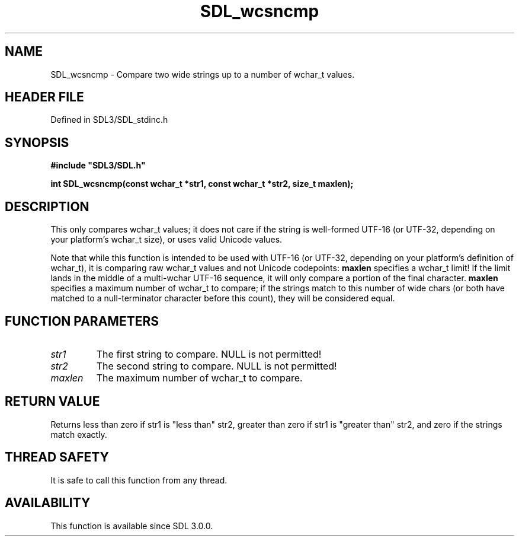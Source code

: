 .\" This manpage content is licensed under Creative Commons
.\"  Attribution 4.0 International (CC BY 4.0)
.\"   https://creativecommons.org/licenses/by/4.0/
.\" This manpage was generated from SDL's wiki page for SDL_wcsncmp:
.\"   https://wiki.libsdl.org/SDL_wcsncmp
.\" Generated with SDL/build-scripts/wikiheaders.pl
.\"  revision SDL-3.1.2-no-vcs
.\" Please report issues in this manpage's content at:
.\"   https://github.com/libsdl-org/sdlwiki/issues/new
.\" Please report issues in the generation of this manpage from the wiki at:
.\"   https://github.com/libsdl-org/SDL/issues/new?title=Misgenerated%20manpage%20for%20SDL_wcsncmp
.\" SDL can be found at https://libsdl.org/
.de URL
\$2 \(laURL: \$1 \(ra\$3
..
.if \n[.g] .mso www.tmac
.TH SDL_wcsncmp 3 "SDL 3.1.2" "Simple Directmedia Layer" "SDL3 FUNCTIONS"
.SH NAME
SDL_wcsncmp \- Compare two wide strings up to a number of wchar_t values\[char46]
.SH HEADER FILE
Defined in SDL3/SDL_stdinc\[char46]h

.SH SYNOPSIS
.nf
.B #include \(dqSDL3/SDL.h\(dq
.PP
.BI "int SDL_wcsncmp(const wchar_t *str1, const wchar_t *str2, size_t maxlen);
.fi
.SH DESCRIPTION
This only compares wchar_t values; it does not care if the string is
well-formed UTF-16 (or UTF-32, depending on your platform's wchar_t size),
or uses valid Unicode values\[char46]

Note that while this function is intended to be used with UTF-16 (or
UTF-32, depending on your platform's definition of wchar_t), it is
comparing raw wchar_t values and not Unicode codepoints:
.BR maxlen
specifies
a wchar_t limit! If the limit lands in the middle of a multi-wchar UTF-16
sequence, it will only compare a portion of the final character\[char46]
.BR maxlen
specifies a maximum number of wchar_t to compare; if the strings
match to this number of wide chars (or both have matched to a
null-terminator character before this count), they will be considered
equal\[char46]

.SH FUNCTION PARAMETERS
.TP
.I str1
The first string to compare\[char46] NULL is not permitted!
.TP
.I str2
The second string to compare\[char46] NULL is not permitted!
.TP
.I maxlen
The maximum number of wchar_t to compare\[char46]
.SH RETURN VALUE
Returns less than zero if str1 is "less than" str2, greater than zero if
str1 is "greater than" str2, and zero if the strings match exactly\[char46]

.SH THREAD SAFETY
It is safe to call this function from any thread\[char46]

.SH AVAILABILITY
This function is available since SDL 3\[char46]0\[char46]0\[char46]

